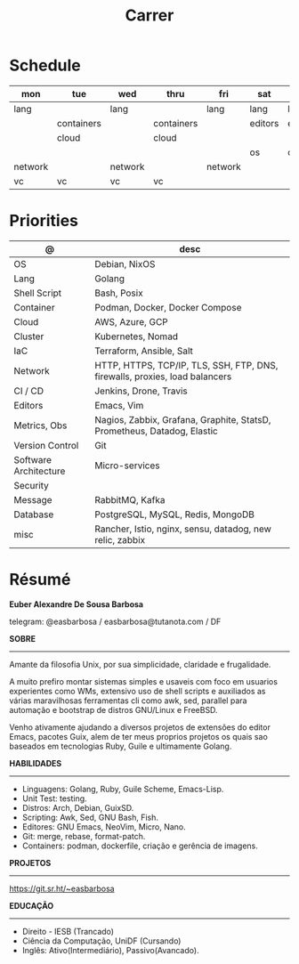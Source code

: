 #+TITLE: Carrer

* Schedule
| mon     | tue        | wed     | thru       | fri     | sat     | sun     |
|---------+------------+---------+------------+---------+---------+---------|
| lang    |            | lang    |            | lang    | lang    | lang    |
|         | containers |         | containers |         | editors | editors |
|         | cloud      |         | cloud      |         |         |         |
|         |            |         |            |         | os      | os      |
| network |            | network |            | network |         |         |
| vc      | vc         | vc      | vc         |         |         |         |

* Priorities
| @                     | desc                                                                        |
|-----------------------+-----------------------------------------------------------------------------|
| OS                    | Debian, NixOS                                                               |
| Lang                  | Golang                                                                      |
| Shell Script          | Bash, Posix                                                                 |
| Container             | Podman, Docker, Docker Compose                                              |
| Cloud                 | AWS, Azure, GCP                                                             |
| Cluster               | Kubernetes, Nomad                                                           |
| IaC                   | Terraform, Ansible, Salt                                                    |
| Network               | HTTP, HTTPS, TCP/IP, TLS, SSH, FTP, DNS, firewalls, proxies, load balancers |
| CI / CD               | Jenkins, Drone, Travis                                                      |
| Editors               | Emacs, Vim                                                                  |
| Metrics, Obs          | Nagios, Zabbix, Grafana, Graphite, StatsD, Prometheus, Datadog, Elastic     |
| Version Control       | Git                                                                         |
| Software Architecture | Micro-services                                                              |
| Security              |                                                                             |
| Message               | RabbitMQ, Kafka                                                             |
| Database              | PostgreSQL, MySQL, Redis, MongoDB                                           |
| misc                  | Rancher, Istio, nginx, sensu, datadog, new relic, zabbix                    |

* Résumé
#+OPTIONS: toc:nil author:nil date:nil num:nil
*Euber Alexandre De Sousa Barbosa*

telegram: @easbarbosa / easbarbosa@tutanota.com / DF

*SOBRE*
-----

Amante da filosofia Unix, por sua simplicidade, claridade e frugalidade.

A muito prefiro montar sistemas simples e usaveis com foco em usuarios
experientes como WMs, extensivo uso de shell scripts e auxiliados as várias
maravilhosas ferramentas cli como awk, sed, parallel para automação e bootstrap
de distros GNU/Linux e FreeBSD.

Venho ativamente ajudando a diversos projetos de extensões do editor Emacs,
pacotes Guix, alem de ter meus proprios projetos os quais sao baseados em
tecnologias Ruby, Guile e ultimamente Golang.

*HABILIDADES*
-----
  - Linguagens: Golang, Ruby, Guile Scheme, Emacs-Lisp.
  - Unit Test: testing.
  - Distros: Arch, Debian, GuixSD.
  - Scripting: Awk, Sed, GNU Bash, Fish.
  - Editores: GNU Emacs, NeoVim, Micro, Nano.
  - Git: merge, rebase, format-patch.
  - Containers: podman, dockerfile, criação e gerência de imagens.

*PROJETOS*
-----

  https://git.sr.ht/~easbarbosa

*EDUCAÇÃO*
-----
  - Direito - IESB (Trancado)
  - Ciência da Computação, UniDF (Cursando)
  - Inglês: Ativo(Intermediário), Passivo(Avancado).

